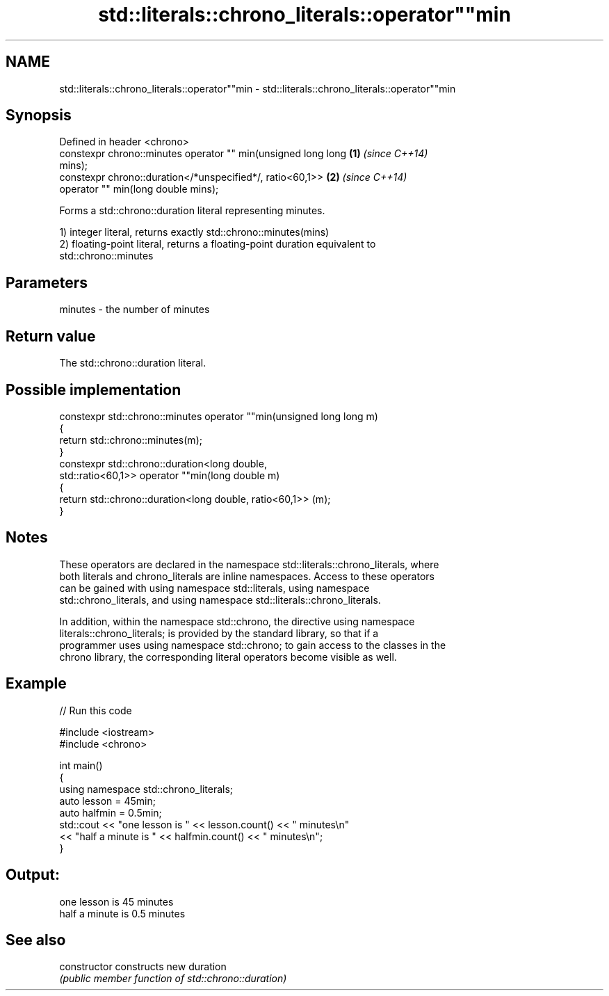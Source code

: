 .TH std::literals::chrono_literals::operator""min 3 "2019.03.28" "http://cppreference.com" "C++ Standard Libary"
.SH NAME
std::literals::chrono_literals::operator""min \- std::literals::chrono_literals::operator""min

.SH Synopsis
   Defined in header <chrono>
   constexpr chrono::minutes operator "" min(unsigned long long       \fB(1)\fP \fI(since C++14)\fP
   mins);
   constexpr chrono::duration</*unspecified*/, ratio<60,1>>           \fB(2)\fP \fI(since C++14)\fP
                         operator "" min(long double mins);

   Forms a std::chrono::duration literal representing minutes.

   1) integer literal, returns exactly std::chrono::minutes(mins)
   2) floating-point literal, returns a floating-point duration equivalent to
   std::chrono::minutes

.SH Parameters

   minutes - the number of minutes

.SH Return value

   The std::chrono::duration literal.

.SH Possible implementation

   constexpr std::chrono::minutes operator ""min(unsigned long long m)
   {
       return std::chrono::minutes(m);
   }
   constexpr std::chrono::duration<long double,
                                   std::ratio<60,1>> operator ""min(long double m)
   {
       return std::chrono::duration<long double, ratio<60,1>> (m);
   }

.SH Notes

   These operators are declared in the namespace std::literals::chrono_literals, where
   both literals and chrono_literals are inline namespaces. Access to these operators
   can be gained with using namespace std::literals, using namespace
   std::chrono_literals, and using namespace std::literals::chrono_literals.

   In addition, within the namespace std::chrono, the directive using namespace
   literals::chrono_literals; is provided by the standard library, so that if a
   programmer uses using namespace std::chrono; to gain access to the classes in the
   chrono library, the corresponding literal operators become visible as well.

.SH Example

   
// Run this code

 #include <iostream>
 #include <chrono>
  
 int main()
 {
     using namespace std::chrono_literals;
     auto lesson = 45min;
     auto halfmin = 0.5min;
     std::cout << "one lesson is " << lesson.count() << " minutes\\n"
               << "half a minute is " << halfmin.count() << " minutes\\n";
 }

.SH Output:

 one lesson is 45 minutes
 half a minute is 0.5 minutes

.SH See also

   constructor   constructs new duration
                 \fI(public member function of std::chrono::duration)\fP 
